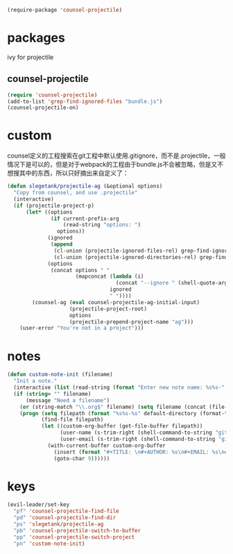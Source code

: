 #+BEGIN_SRC emacs-lisp
  (require-package 'counsel-projectile)
#+END_SRC

* packages
ivy for projectile
** counsel-projectile
#+BEGIN_SRC emacs-lisp
  (require 'counsel-projectile)
  (add-to-list 'grep-find-ignored-files "bundle.js")
  (counsel-projectile-on)
#+END_SRC

* custom
counsel定义的工程搜索在git工程中默认使用.gitignore，而不是.projectile，一般情况下是可以的，但是对于webpack的工程由于bundle.js不会被忽略，但是又不想搜其中的东西，所以只好摘出来自定义了：
#+BEGIN_SRC emacs-lisp
  (defun slegetank/projectile-ag (&optional options)
    "Copy from counsel, and use .projectile"
    (interactive)
    (if (projectile-project-p)
        (let* ((options
                (if current-prefix-arg
                    (read-string "options: ")
                  options))
               (ignored
                (append
                 (cl-union (projectile-ignored-files-rel) grep-find-ignored-files)
                 (cl-union (projectile-ignored-directories-rel) grep-find-ignored-directories)))
               (options
                (concat options " "
                        (mapconcat (lambda (i)
                                     (concat "--ignore " (shell-quote-argument i)))
                                   ignored
                                   " "))))
          (counsel-ag (eval counsel-projectile-ag-initial-input)
                      (projectile-project-root)
                      options
                      (projectile-prepend-project-name "ag")))
      (user-error "You're not in a project")))
#+END_SRC
* notes
#+BEGIN_SRC emacs-lisp
  (defun custom-note-init (filename)
    "Init a note."
    (interactive (list (read-string (format "Enter new note name: %s%s-" default-directory  (format-time-string "%Y%m%d" (current-time))))))
    (if (string= "" filename)
        (message "Need a filename")
      (or (string-match "\\.org$" filename) (setq filename (concat (file-name-sans-extension filename) ".org")))
      (progn (setq filepath (format "%s%s-%s" default-directory (format-time-string "%Y%m%d" (current-time)) filename))
             (find-file filepath)
             (let ((custom-org-buffer (get-file-buffer filepath))
                   (user-name (s-trim-right (shell-command-to-string "git config --global user.name") ))
                   (user-email (s-trim-right (shell-command-to-string "git config --global user.email") )))
               (with-current-buffer custom-org-buffer
                 (insert (format "#+TITLE: \n#+AUTHOR: %s\n#+EMAIL: %s\n#+DATE: %s\n" user-name user-email (format-time-string "<%Y-%m-%d %H:%M>" (current-time))))
                 (goto-char 9))))))
#+END_SRC
* keys
#+BEGIN_SRC emacs-lisp
  (evil-leader/set-key
    "pf" 'counsel-projectile-find-file
    "pd" 'counsel-projectile-find-dir
    "ps" 'slegetank/projectile-ag
    "pb" 'counsel-projectile-switch-to-buffer
    "pp" 'counsel-projectile-switch-project
    "pn" 'custom-note-init)
#+END_SRC


